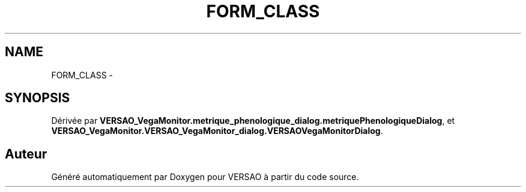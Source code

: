 .TH "FORM_CLASS" 3 "Jeudi 4 Août 2016" "VERSAO" \" -*- nroff -*-
.ad l
.nh
.SH NAME
FORM_CLASS \- 
.SH SYNOPSIS
.br
.PP
.PP
Dérivée par \fBVERSAO_VegaMonitor\&.metrique_phenologique_dialog\&.metriquePhenologiqueDialog\fP, et \fBVERSAO_VegaMonitor\&.VERSAO_VegaMonitor_dialog\&.VERSAOVegaMonitorDialog\fP\&.

.SH "Auteur"
.PP 
Généré automatiquement par Doxygen pour VERSAO à partir du code source\&.
